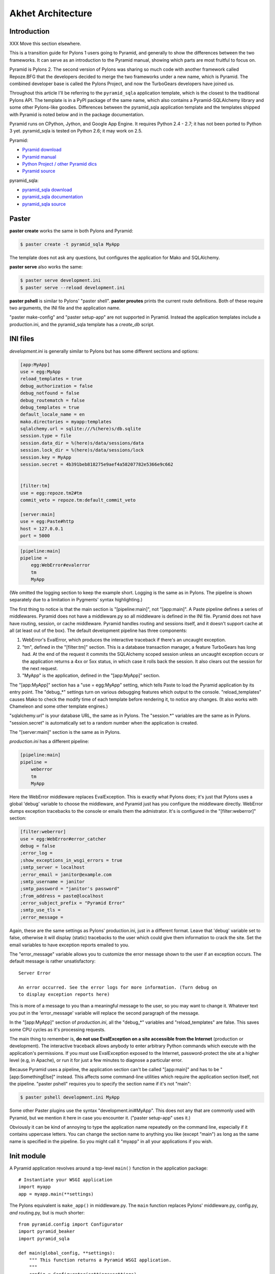 Akhet Architecture
%%%%%%%%%%%%%%%%%%%%%%%

Introduction
============

XXX Move this section elsewhere.

This is a transition guide for Pylons 1 users going to Pyramid, and generally to
show the differences between the two frameworks. It can serve as an
introduction to the Pyramid manual, showing which parts are most fruitful to
focus on.

Pyramid is Pylons 2. The second version of Pylons was sharing so much code with
another framework called Repoze.BFG that the developers decided to merge the two
frameworks under a new name, which is Pyramid. The combined developer base is
called the Pylons Project, and now the TurboGears developers have joined us. 

Throughout this article I'll be referring to the ``pyramid_sqla`` application
template, which is the closest to the traditional Pylons API. The template is
in a PyPI package of the same name, which also contains a Pyramid-SQLAlchemy
library and some other Pylons-like goodies. Differences between the
pyramid_sqla application template and the templates shipped with Pyramid is
noted below and in the package documentation.

Pyramid runs on CPython, Jython, and Google App Engine. It requires Python 2.4
- 2.7; it has not been ported to Python 3 yet. pyramid_sqla is tested on
Python 2.6; it may work on 2.5.


Pyramid:

* `Pyramid download <http://python.org/pypi/pyramid>`_
* `Pyramid manual <http://python.org/pypi/pyramid>`_
* `Python Project / other Pyramid dics <http://docs.pylonsproject.org/>`_
* `Pyramid source <https://github.com/Pylons/pyramid>`_

pyramid_sqla:

* `pyramid_sqla download <http://python.org/pypi/pyramid_sqla>`_
* `pyramid_sqla documentation <https://bytebucket.org/sluggo/pyramid_sqla/wiki/html/index.html>`_
* `pyramid_sqla source <https://bitbucket.org/sluggo/pyramid_sqla/src>`_

Paster
======

**paster create** works the same in both Pylons and Pyramid:

.. code-block:: sh

    $ paster create -t pyramid_sqla MyApp

The template does not ask any questions, but configures the application for
Mako and SQLAlchemy.

**paster serve** also works the same:

.. code-block:: sh

    $ paster serve development.ini
    $ paster serve --reload development.ini

**paster pshell** is similar to Pylons' "paster shell".  **paster proutes**
prints the current route definitions. Both of these require two arguments, the
INI file and the application name.

"paster make-config" and "paster setup-app" are
not supported in Pyramid. Instead the application templates include a
production.ini, and the pyramid_sqla template has a *create_db* script.

INI files
=========

*development.ini* is generally similar to Pylons but has some different sections
and options:

.. code-block:: ini

    [app:MyApp]
    use = egg:MyApp
    reload_templates = true
    debug_authorization = false
    debug_notfound = false
    debug_routematch = false
    debug_templates = true
    default_locale_name = en
    mako.directories = myapp:templates
    sqlalchemy.url = sqlite:///%(here)s/db.sqlite
    session.type = file
    session.data_dir = %(here)s/data/sessions/data
    session.lock_dir = %(here)s/data/sessions/lock
    session.key = MyApp
    session.secret = 4b391beb818275e9aef4a58207782e5366e9c662


    [filter:tm]
    use = egg:repoze.tm2#tm
    commit_veto = repoze.tm:default_commit_veto

    [server:main]
    use = egg:Paste#http
    host = 127.0.0.1
    port = 5000

.. code-block:: ini

    [pipeline:main]
    pipeline =
        egg:WebError#evalerror
        tm
        MyApp

(We omitted the logging section to keep the example short. Logging is the same
as in Pylons. The pipeline is shown separately due to a limitation in Pygments'
syntax highlighting.)

The first thing to notice is that the main section is "[pipeline:main]", not
"[app:main]". A Paste pipeline defines a series of middlewares. Pyramid does
not have a middleware.py so all middleware is defined in the INI file.  Pyramid
does not have have routing, session, or cache middleware. Pyramid handles
routing and sessions itself, and it doesn't support cache at all (at least out
of the box).  The default development pipeline has three components:

1. WebError's EvalError, which produces the interactive traceback if
   there's an uncaught exception.

2. "tm", defined in the "[filter:tm]" section. This is a database transaction
   manager, a feature TurboGears has long had.  At the end of the request it
   commits the SQLAlchemy scoped session unless an uncaught exception occurs or
   the application returns a 4xx or 5xx status, in which case it rolls back
   the session. It also clears out the session for the next request.

3. "MyApp" is the application, defined in the "[app:MyApp]" section.

The "[app:MyApp]" section has a "use = egg:MyApp" setting, which tells Paste to
load the Pyramid application by its entry point. The "debug\_\*" settings turn
on various debugging features which output to the console. "reload_templates"
causes Mako to check the modify time of each template before rendering it, to
notice any changes. (It also works with Chameleon and some other template
engines.)

"sqlalchemy.url" is your database URL, the same as in Pylons. The "session.\*"
variables are the same as in Pylons. "session.secret" is automatically set to a
random number when the application is created.

The "[server:main]" section is the same as in Pylons.

*production.ini* has a different pipeline:

.. code-block:: ini

    [pipeline:main]
    pipeline =
        weberror
        tm
        MyApp

Here the WebError middleware replaces EvalException. This is exactly what
Pylons does; it's just that Pylons uses a global 'debug' variable to choose the
middleware, and Pyramid just has you configure the middleware directly.
WebError dumps exception tracebacks to the console or emails them the
admistrator. It's is configured in the "[filter:weberror]" section:

.. code-block:: ini

    [filter:weberror]
    use = egg:WebError#error_catcher
    debug = false
    ;error_log = 
    ;show_exceptions_in_wsgi_errors = true
    ;smtp_server = localhost
    ;error_email = janitor@example.com
    ;smtp_username = janitor
    ;smtp_password = "janitor's password"
    ;from_address = paste@localhost
    ;error_subject_prefix = "Pyramid Error"
    ;smtp_use_tls =
    ;error_message =

Again, these are the same settings as Pylons' production.ini, just in a
different format.  Leave that 'debug' variable set to false, otherwise it will
display (static) tracebacks to the user which could give them information to
crack the site. Set the email variables to have exception reports emailed to
you.

The "error_message" variable allows you to customize the error message shown to
the user if an exception occurs. The default message is rather unsatisfactory::

    Server Error

    An error occurred. See the error logs for more information. (Turn debug on
    to display exception reports here) 

This is more of a message to you than a meaningful message to the user, so you
may want to change it. Whatever text you put in the 'error_message' variable
will replace the second paragraph of the message.

In the "[app:MyApp]" section of *production.ini*, all the "debug\_\*" variables and
"reload_templates" are false. This saves some CPU cycles as it's processing
requests. 

The main thing to remember is, **do not use EvalException on a site accessible
from the Internet** (production or development). The interactive traceback
allows anybody to enter arbitrary Python commands which execute with the
application's permissions.  If you must use EvalException exposed to the
Internet, password-protect the site at a higher level (e.g, in Apache), or run
it for just a few minutes to diagnose a particular error.

Because Pyramid uses a pipeline, the application section can't be called
"[app:main]" and has to be "[app:SomethingElse]" instead. This affects some
command-line utilities which require the application section itself, not the
pipeline. "paster pshell" requires you to specify the section name if it's not
"main":

.. code-block:: sh

    $ paster pshell development.ini MyApp

Some other Paster plugins use the syntax "development.ini#MyApp". This does not
any that are commonly used with Pyramid, but we mention it here in case you
encounter it. ("paster setup-app" uses it.)

Obviously it can be kind of annoying to type the application name repeatedly on
the command line, especially if it contains uppercase letters.  You can change
the section name to anything you like (except "main") as long as the same name
is specified in the pipeline. So you might call it "myapp" in all your
applications if you wish.

Init module
===========

A Pyramid application revolves around a top-level ``main()`` function in the
application package::

    # Instantiate your WSGI application
    import myapp
    app = myapp.main(**settings)

The Pylons equivalent is ``make_app()`` in middleware.py. The
``main`` function replaces Pylons' middleware.py, config.py, *and* routing.py,
but is much shorter::

    from pyramid.config import Configurator
    import pyramid_beaker
    import pyramid_sqla

    def main(global_config, **settings):
        """ This function returns a Pyramid WSGI application.
        """
        config = Configurator(settings=settings)
        config.include('pyramid_handlers')
        config.include('pyramid_sqla')

        # Initialize database
        pyramid_sqla.add_engine(settings, prefix='sqlalchemy.')

        # Configure Beaker sessions
        session_factory = pyramid_beaker.session_factory_from_settings(settings)
        config.set_session_factory(session_factory)

        # Configure renderers
        config.add_renderer('.html', 'pyramid.mako_templating.renderer_factory')
        config.add_subscriber('myapp.subscribers.add_renderer_globals',
                              'pyramid.events.BeforeRender')

        # Set up routes and views
        config.add_handler('home', '/', 'myapp.handlers:MainHandler',
                           action='index')
        config.add_handler('main', '/{action}', 'myapp.handlers:MainHandler',
            path_info=r'/(?!favicon\.ico|robots\.txt|w3c)')
        config.add_static_route('myapp', 'static', cache_max_age=3600)

        return config.make_wsgi_app()

Line 8 creates a ``Configurator``, which will create the application. (It's not
the application itself.) Lines 9 and 10 add plug-in functionality to the
configurator. The argument is the name of a module that contains an
``includeme()`` function. Line 9 ultimately creates the
``config.add_handler()`` method; line 10 creates the
``config.add_static_route()`` method. 

Line 13 initialize the ``pyramid_sqla`` library. The call creates a SLQAlchemy
engine based on the config file, binds a SQLAlchemy scoped session to the
engine, and binds a declarative base's metadata to the engine. This is all
preparation for using the model. If your application has multiple databases,
you would initialize them all here. How you'd do this depends on how you intend
to use the databases; patterns for different strategies are in the
``pyramid_sqla`` documentation.

Lines 16 and 17 configure the session factory. 

Line 20 tells Pyramid to render *\*.html* templates using Mako. Pyramid out of
the box renders Mako templates with the *\*.mako* or *\*.mak* extensions, and
Chameleon templates with the *\*.pt* extension, but you have to tell it if you
want to use a different extension or another template engine. Third-party
packages are available for using Jinja2 with Pyramid (``pyramid_jinja2``), and
a Genshi emulator using Chameleon (``pyramid_genshi_chameleon``),

Line 21 registers an event subscriber, which will add several Pylons-like
variables to the template namespace whenever a template is rendered.

Lines 25-29 are routing. Pyramid has several different methods for routing, but
``config.add_handler`` is the one closest to Pylons. The method is not actually
part of the Pyramid core but is added by ``pyramid_handlers`` via the
include call in line 9 above.  We'll
explore routing more fully later. For now we'll just say that  that line 25
connects URL "/" to ``myapp.handlers.MainHandler.index()``, and line 27
connects any one-component URL to a same-name method on the ``MainHandler``
class.

Line 29 is equivalent to the *public* directory in Pylons applications. It's
not a standard part of Pyramid, which handles static files a different way, but
this method is closer to the Pylons tradition. Any URLs which did not match a
dynamic route will be compared to the contents of the *myapp/static* directory,
and if a file exists for the URL, it is served. Unlike Pylons, this happens
after the dynamic routes are tried rather than before. This means that any
dynamic route that might accidentally match a static resource must explicitly
exclude that URL. Lines 27-28 are one such route: "/{action}" would match
"/favicon.ico", "/robots.txt", and "/w3c" (the `machine-readable privacy policy
<http://www.w3.org/P3P/>`_ standard), so it has a ``path_info`` argument to
exclude these.

This is just one of several ways to serve static files in Pyramid, each way
having its own advantages and disadvantages. This is discussed below in the
Static Files section.

Line 31 creates and returns a Pyramid WSGI application based on the
configuration.

This short main function -- compared to Pylons' three functions in three
modules -- allows an entire small application to be defined in a single module.
This is useful only for small demos, but the principle leads to a different
developer culture. Pylons' application template is complex enough that most
people don't stray from it, and the documentation emphasizes using "paster
serve" rather than other invocation methods. Pyramid's docs encourage users to
structure everything outside ``main()`` as they wish, and they describe "paster
serve" as just one way to invoke the application.

You can add or modify keys in the ``settings`` dict before instantiating the
Configurator. This can be used to set default settings, override keys in the
config file, change a value's type, or run the settings through a validator to
make sure they're acceptable to the application (and convert their types). You
can also use this to set "global" variables that you can't conveniently put
anywhere else, such as non-SQL database connections.

A bit more about Paster
-----------------------

"paster serve" does several other things besides calling the main function.
It interpolates "%(here)s" placeholders in the INI file, as well as
variables in the "[DEFAULT]" section (which we aren't using here). It
configures logging, and finds the application by looking up the entry point
specified in the 'use' variable. All this can be done by the following code
in both Pyramid and Pylons::

    import logging.config
    import os
    import paste.deploy.loadwsgi as loadwsgi
    ini_path = "/path/to/development.ini"
    logging.config.fileConfig(ini_path)
    app_dir, ini_file = os.path.split(ini_path)
    app = loadwsgi.loadapp("config:" + ini_file, relative_to=app_dir)

Models
======

The default ``pyramid_sqla`` *models.py* looks like this::

    import logging

    import pyramid_sqla as psa
    import sqlalchemy as sa
    import sqlalchemy.orm as orm
    import transaction

    log = logging.getLogger(__name__)

    Base = psa.get_base()
    Session = psa.get_session()


    #class MyModel(Base):
    #    __tablename__ = 'models'
    #
    #    id = sa.Column(sa.Integer, primary_key=True)
    #    name = sa.Column(sa.Unicode(255), nullable=False)

Instead of a ``meta`` module to hold SQLAlchemy's housekeeping objects,
`pyramid_sqla`` provides a library to contain them. This allows you to
structure your models as a single module or a package without a ``meta`` module
and without circular imports. The library provides a SQLAlchemy scoped session,
a place to store and retrieve engines, and a declarative base. You can use any
or all of these features, or ignore them and define the corresponding objects
yourself. A real application would replace the commented ``MyModel`` class with
one or more ORM classes. The example uses SQLAlchemy's "declarative" syntax,
although of course you don't have to. 

View handlers
=============

The default *handlers.py* looks like this::

    import logging

    from pyramid_handlers import action

    #from myapp.models import MyModel

    log = logging.getLogger(__name__)

    class MainHandler(object):
        def __init__(self, request):
            self.request = request

        @action(renderer='index.html')
        def index(self):
            log.debug("testing logging; entered MainHandler.index()")
            return {'project':'myapp'}

This is clearly different from Pylons, and the ``@action`` decorator looks a
bit like TurboGears. The Pyramid developers decided to go with the
return-a-dict approach because it helps in two use cases: (1) unit testing,
where you want to test the data calculated rather than parsing the HTML output,
and (2) cases where the same data is rendered by different templates or
sometimes as a JSON web service. The testing use is configured by default: the
view decorators decorators do not modify the return value or arguments, but
merely set method attributes or interact with the configurator. The
multi-template scenarios are handled by multiple ``@action`` decorators on the
same method: each decorator can specify a different action name, which
determines which URL goes to it, while using the same view callable.

Pyramid does not have a base handler, although you can create your own to save
``self.request`` and define any shared methods. 

If you have any handler-wide variables you want to pass to template, one trick
is to assign them as attributes to ``self.request.tmpl_context``. That's the
same as as pylons.tmpl_context except it's not a global; it's just an empty
object used to pass request-local data to the template or between handler
methods. Note that non-template renderers such as "json" generally ignore it,
so it's really only useful for HTML-only data like which stylesheet to use.

``index`` is a view method. Its ``@action`` decorator has a ``renderer`` arg
naming a template (defined in *myapp/templates/index.html*). The method itself
does a trivial example of logging and then returns a dict of template variables.

Let's go back to the route that points to this view. ::

    config.add_handler('home', '/', 'myapp.handlers:MainHandler',
                       action='index')

This route is triggered whenever the URL is "/". It  instantiates
``MainHandler``, and calls its ``index`` method. The ``@action`` decorator sets
up a renderer for the view. The renderer takes the view's return value (a
dict), invokes the specified template (index.html) using the dict's variables,
and creates a Response to return to the router. This is the most common pattern
in a Pylons-like Pyramid application. The view also has the option of creating
and returning a Response itself; in this case the renderer will be bypassed. 

Redirecting and HTTP errors
---------------------------

To issue a redirect inside a view, return an HTTPFound::

    from pyramid.httpexceptions import HTTPFound

    def myview(self):
        return HTTPFound(location=request.route_url("foo"))
        # Or to redirect to an external site
        return HTTPFound(location="http://example.com/")

You can return other HTTP errors the same way: ``HTTPNotFound``, ``HTTPGone``,
``HTTPForbidden``, ``HTTPUnauthorized``, ``HTTPInternalServerError``, etc.
These are all subclasses of both ``Response`` and ``Exception``.  Although you
can raise them, Pyramid prefers that you return them instead.

If you intend to raise them, you have to do two extra things. One, define an
exception view for each one that returns the exception object itself
(``request.exception``). Two, if you want to be compatible with Python 2.4 and
2.3, do ``raise HTTPNotFound().exception()`` rather than raising the instance
directly. HTTP exceptions are new-style classes which can't be raised in Python
2.4 or 2.3.  See the Views chapter in the Pyramid manual for details on
exception views and raising HTTP exceptions.

Pyramid catches two non-HTTP exceptions by default,
``pyramid.exceptions.NotFound`` and ``pyramid.exceptions.Forbidden``, which
it sends to the Not Found View and the Forbidden View respectively. You can
override these views to display custom HTML pages.

app_globals and cache
---------------------

Pyramid does not currently have an equivalent to Pylons "app_globals" and
"cache" variables. For "app_globals" you can use the Pyramid registry or
abuse "settings" (the config variables from the INI file, available as
``request.registry.settings``). You can also use ordinary module globals or
class attributes, provided  you don't run multiple instances of Pyramid
applications in the same process. (Pyramid does not encourage multiple
applications per process anyway. Instead Pyramid recommends its extensibility
features such as its Zope Component Architecture, which allow you to write
pieces of code to interfaces and plug them into a single application.)

For caching, you can configure Beaker caching the same way Pylons does, but
this has not been currently documented. `One user's recommendation`_. Perhaps
make a cache object in the registry or settings?

.. _One user's recommendation: http://groups.google.com/group/pylons-devel/browse_thread/thread/b628bc639711889c

More on routing and traversal
=============================

Routing methods and view decorators
-----------------------------------

Pyramid has several routing methods and view decorators. The ones we've seen,
from the ``pyramid_handlers`` package, are:

.. function:: @action(\*\*kw)

   I make a method in a class into a *view* method, which
   ``config.add_handler`` can connect to a URL pattern. By definition, any class
   that contains view methods is a view handler. My most interesting args are 
   'name' and 'renderer'. If 'name' is NOT specified, the action name is the
   same as the method name. If 'name' IS specified, the action name can be
   different. If 'renderer' is specified, it indicates a renderer or template
   (and the template's extension indicates a renderer). If multiple ``@action``
   decorators are put on a single method, each must have a different name, and
   they presumably will have different renderers too.

.. method:: config.add_handler(name, pattern, handler, action=None, \*\*kw)

   I create a route connecting the URL pattern to the handler class. If
   'action' is specified, I connect the route to that specific action (a method
   decorated with the ``@action`` decorator). If 'action' is not specified, the
   pattern must contain a "{action}" placeholder. In that case I scan the
   handler class for all possible actions. It is an error to specify both "{action}"
   and an ``action`` arg. I pass extra keyword args to ``config.add_route``,
   and keyword args in the ``@action`` decorator to ``config.add_view``.

``config.add_handler`` calls two lower-level methods which you can also call
directly:

.. method:: config.add_route(name, pattern, \*\*kw)

   Create a route connecting a URL pattern directly to a view callable outside
   a handler.  The view is specified with a 'view' arg. If the view is a
   function, it must take a Request argument and return a Response (or any
   object with the three required attributes). If it's a class, the constructor
   takes the Request argument and the specified method (``.__call__`` by
   default) is called with no arguments.

.. method:: config.add_view(\*\*kw)

   I register a view (specified with a 'view' arg). In URL dispatch, you
   normally don't call this directly but let ``config.add_handler`` or
   ``config.add_route`` call it for you. In traversal, you call this to
   register a view. The 'name' argument is the view name, which is used by
   traversal to choose which view to invoke.

Two others you should know about:

.. function:: config.scan(package=None)

   I scan the specified package (which may be an asset spec) and import all its
   modules recursively, looking for functions decorated with ``@view_config``.
   For each such function, I call ``add_view`` passing the decorator's args to
   it. I can also scan a package, in which case all submodules in the package
   are recursively scanned. If no package is specified, I scan the caller's
   package (i.e., the entire application). 
   
   I can also be called for my side effect of importing all of a package's
   modules even if none of them contain ``@view_config``.

.. function:: @view_config(\*\*kw)

   I decorate a function so that ``config.scan`` will recognize it as a view
   callable, and I also hold ``add_view`` arguments that ``config.scan`` will
   pick up and apply.  I can also decorate a class or a method in a class.


Route arguments and predicates
------------------------------

``config.add_handler`` accepts a large number of keyword
arguments. We'll list the ones most commonly used with Pylons-like applications
here. For full documentation see the `add_route
<http://docs.pylonsproject.org/projects/pyramid/1.0/api/config.html#pyramid.config.Configurator.add_route>`_
API. Most of these arguments can also be used with ``config.add_route``.

The arguments are divided into *predicate arguments* and *non-predicate
arguments*.  Predicate arguments determine whether the route matches the
current request: all predicates must pass in order for the route to be chosen.

name

    [Non-predicate] The first positional arg; required. This must be a unique name
    for the route, and is used in views and templates to generate the URL.

pattern

    [Predicate] The second positional arg; required. This is the URL path with
    optional "{variable}" placeholders; e.g., "/articles/{id}" or
    "/abc/{filename}.html". The leading slash is optional. By default the
    placeholder matches all characters up to a slash, but you can specify a
    regex to make it match less (e.g., "{variable:\d+}" for a numeric variable)
    or more ("{variable:.*}" to match the entire rest of the URL including
    slashes). The substrings matched by the placeholders will be available as
    *request.matchdict* in the view.

    A wildcard syntax "\*varname" matches the rest of the URL and puts it into
    the matchdict as a tuple of segments instead of a single string.  So a
    pattern "/foo/{action}/\*fizzle" would match a URL "/foo/edit/a/1" and
    produce a matchdict ``{'action': u'edit', 'fizzle': (u'a', u'1')}``.

    Two special wildcards exist, "\*traverse" and "\*subpath". These are used
    in advanced cases to do traversal on the right side of the URL, and should
    be avoided otherwise.

factory

    [Non-predicate] A callable (or asset spec). In URL dispatch, this returns a
    *root resource* which is also used as the *context*. If you don't specify
    this, a default root will be used. In traversal, the root contains one
    or more resources, and one of them will be chosen as the context.

xhr

    [Predicate] True if the request must have an "X-Reqested-With" header. Some
    Javascript libraries (JQuery, Prototype, etc) set this header in AJAX
    requests.

request_method

    [Predicate] An HTTP method: "GET", "POST", "HEAD", "DELETE", "PUT". Only
    requests of this type will match the route.

path_info

    [Predicate] A regex compared to the URL path (the part of the URL after the
    application prefix but before the query string). The URL must match this
    regex in order for the route to match the request.

request_param

    [Predicate] If the value doesn't contain "=" (e.g., "q"), the request must
    have the specified parameter (a GET or POST variable). If it does contain
    "=" (e.g., "name=value"), the parameter must have the specified value.

header

    [Predicate] If the value doesn't contain ":"; it  specifies an HTTP header
    which must be present in the request (e.g., "If-Modified-Since"). If it
    does contain ":", the right side is a regex which the header value must
    match; e.g., "User-Agent:Mozilla/.\*". The header name is case insensitive.

accept

    [Predicate] A MIME type such as "text/plain", or a wildcard MIME type with
    a star on the right side ("text/\*") or two stars ("\*/\*"). The request
    must have an "Accept:" header containing a matching MIME type.

custom_predicates

    [Predicate] A sequence of callables which will be called in order to
    determine whether the route matches the request. The callables should
    return ``True`` or ``False``. If any callable returns ``False``, the route
    will not match the request. The callables are called with two arguments,
    ``info`` and ``request``. ``request`` is the current request. ``info`` is a
    dict which contains the following::
    
        info["match"]  =>  the match dict for the current route
        info["route"].name  =>  the name of the current route
        info["route"].pattern  =>  the URL pattern of the current route

    Use custom predicates argument when none of the other predicate args fit
    your situation.  See
    <http://docs.pylonsproject.org/projects/pyramid/1.0/narr/urldispatch.html#custom-route-predicates>`
    in the Pyramid manual for examples.

    You can modify the match dict to affect how the view will see it. For
    instance, you can look up a model object based on its ID and put the object
    in the match dict under another key. If the record is not found in the
    model, you can return False to prevent the route from matching the request;
    this will ultimately case HTTPNotFound if no other route or traversal
    matches the URL.  The difference between doing this and returning
    HTTPNotFound in the view is that in the latter case the following routes
    and traversal will never be consulted. That may or may not be an advantage
    depending on your application.

View arguments
--------------

These can be specified in ``@action``, ``@view_config``, and
``config.add_view``.  ``config.add_route`` has counterparts to some of these,
such as 'view_permission'. 

view

    A view callable (or asset spec). Useful only in ``config.add_view`` because
    the decorators already know the view.

name

    The view name. With view handlers it's the same as the route's 'action',
    and by default is the same name as the view callable. In traversal it's used
    to look up a view by name.

renderer

    The name of a renderer or template (whose extension indicates the
    renderer). A renderer converts a view's return value into a Response.
    Template renderers expect the view to return a dict. Non-template renderers
    include "json" which serializes the result to JSON, and "string" which
    calls ``str()`` on the result unless it's already a Unicode object.  If you
    don't specify a renderer, the view must return a Response object itself (or
    any object having three particular attributes). The View can also return a
    Response object to bypass the renderer.  HTTP errors such as HTTPNotFound
    also bypass the renderer.
   
permission

    A string permission name. This is discussed in the Authorization section
    below.
    
wrapper

    The name of another view which will be called after this view returns. This
    makes it possible to chain views together. (XXX Is this compatible with
    view handlers?)

The request object
==================

The Request object contains all information about the current request state and
application state. It's available as ``self.request`` in handler views, the
``request`` arg in view functions, and the ``request`` variable in templates.
(In other places you can get it via
``pyramid.threadlocal.get_current_request()``, but you really shouldn't except in
unit tests or pshell. If something you call from the view requires it, pass it
as an argument.)

Pyramid's Request_ object is a subclass of WebOb.Request_ just like
pylons.request is, so it contains all the same attributes in methods like
``params``, ``GET``, ``POST``, ``headers``, ``method``, ``charset``, ``date``,
``environ``, ``body``, ``body_file``. 
so it contains all 
attributes and methods.  The following are specific to Pyramid.

Special Pyramid attributes and methods
--------------------------------------

.. attribute:: context

   The request context, used mainly in authorization and traversal.

.. attribute:: matchdict

   The routing match dict, whose keys are the placeholders in the route
   pattern, and whose values are the substrings matched by those placeholders.
   ``None`` if no route matched the URL (which would occur only with
   traversal).

.. attribute:: matched_route

   The route object that matched the URL. It has ``.name`` and ``.pattern``
   attributes.

.. attribute:: registry

   The Pyramid registry, which is global to the application.

.. attribute:: registry.settings

   The settings parsed from the INI file.
    
.. attribute:: session

   The session.

.. attribute:: tmpl_context

   An empty object used to pass data to the template or between methods in the
   view handler. Equivalent to "pylons.tmpl_context". This is mainly used in
   the handler's constructor to pass handler-wide data to the template without
   having to make the view method put it in its return dict. This object is
   available as the ``c`` variable in templates, and in views you can assign it
   to a local variable ``c`` for convenience.

.. attribute:: root, subpath, traversed, view_name

   Attributes useful with traversal.

.. attribute:: virtual_root, virtual_root_path

   Attributes useful in virtual hosting.

.. attribute:: exception

   Defined only in the exception view or in certain callbacks. It indicates the
   exception that was raised, or ``None`` if no exception.

.. attribute:: get_response(app, catch_exc_info=False)

   Call another WSGI application and return a Response. This can be used in a
   view to delegate to an external WSGI application.

URL generation methods
----------------------

.. method:: route_path(route_name, \*elements, \*\*kw)

   Generate a URL by route name. Equivalent to "pylons.url(route_name,
   \*\*kw)".  XXX What are 'elements'?

.. method:: route_url(route_name, \*elements, \*\*kw)

   Same as ``route_path`` but include the scheme and domain. Equivalent to
   "pylons.url(route_name, qualified=True, \*\*kw)".

.. method:: resource_url(resource, \*elements, \*\*kw)

   Generate a URL to a resource. This is mainly used with traversal, and is not
   useful in a pure Pylons-like application.

.. method:: static_url(path, \*\*kw)

   Generate a URL to a static resource defined with
   ``config.add_static_view()``. This is not useful with the default
   ``pyramid_sqla`` application template, which uses
   ``config.add_static_route()`` instead of ``config.add_static_view()``. 

Path attributes
---------------

These correspond to parts of the request URL.

.. attribute:: path

    The full URL path including SCRIPT_NAME and PATH_INFO, but not including
    the scheme, host, or query string. 

.. attribute:: application_url

    A partial URL including the scheme, host, and SCRIPT_NAME. 

.. attribute:: script_name

    The first part of the URL path corresponding to the application itself.
    It's either empty or starts with a slash, but does not end with a slash.
    E.g., "" or "/my-application".

.. attribute:: path_info

    The part of the URL path after the SCRIPT_NAME. This is the part the
    application is responsible for parsing. It always starts with a slash and
    does not include the query string.  In certain situations, segments are
    moved from path_info to script_name. 

.. attribute:: path_qs

    The full URL path with query string, but without the scheme or host.

.. attribute:: path_url

    The absolute URL including the scheme, host, script_name, and path_info,
    but not the query string.

.. attribute:: scheme, script_name, path_info, query_string

     Individual parts of the URL.

.. attribute:: url

     The complete URL including scheme, host, script_name, path_info, and query
     string.

Attributes affecting the response
---------------------------------

The following attributes tell the renderer what kind of Response to create.

.. attribute:: response_status

   The response status in WSGI format (e.g., "200 OK").

.. attribute:: response_content_type

   The MIME type of the response; e.g., "text/xml".

.. attribute:: response_charset

   The charcter set of the response (e.g., "utf-8").

.. attribute:: response_headerlist

   A list of tuples representing HTTP headers to be set in the response.
   E.g., ``[('Set-Cookie', 'abc=123'), ('X-My-Header', 'foo')]``.

.. attribute:: response_cache_for

   A value in seconds which will influence the "Cache-Control" and "Expires"
   headers in the response.

Callbacks
---------

.. method:: add_response_callback(callback)

    Push a callback function to be called after the response is created. The
    function will be called as ``callback(request, response)``. You may modify
    the response. Callbacks will be called in the order pushed. Callbacks will
    not be called if an exception occurs.

.. method:: add_finished_callback(callback)

    Push a callback function to be called at the end of request processing,
    even if an exception occurs. The function will be called as
    ``callback(request)``. You can't use this to modify the effective
    response.

.. _Request: http://docs.pylonsproject.org/projects/pyramid/1.0/api/request.html
.. _WebOb.Request: http://pythonpaste.org/webob/reference.html#id1

Templates
=========

Pyramid has built-in support for Mako and Chameleon templates. Chameleon runs
only on CPython and Google App Engine, not on Jython or other platforms. Jinja2
support is available via the ``pyramid_jinja2`` package on PyPI, and a Genshi
emulator using Chameleon is in the ``pyramid_chameleon_genshi`` package.

Whenever a renderer invokes a template, the template namespace includes all the
variables in the view's return dict, plus the following:

.. attribute:: request

   The current request.

.. attribute:: context

   The context (same as ``request.context``).

.. attribute:: renderer_name

   The fully-qualified renderer name; e.g., "myapp:templates/foo.mako".

.. attribute:: renderer_info

   An object with attributes ``name``, ``package``, and ``type``.

The subscriber in your application adds the following additional variables:

.. attribute:: c, tmpl_context

   ``request.tmpl_context``

.. attribute:: h

   The helpers module, defined as "myapp.helpers". This is set by a subscriber
   callback in your application; it is not built into Pyramid. 

.. attribute:: session

   ``request.session``.

.. attribute:: url

   ``request.route_url``.

If you need to fill a template within view code or elsewhere, do this::

    from pyramid.renderers import render
    variables = {"foo": "bar"}
    html = render("mytemplate.mako", variables, request=request)

There's also a ``render_to_response`` function which invokes the template and
returns a Response, but usually it's easier to let ``@action`` or
``@view_config`` do this.

For further information on templating see the Templates section in the Pyramid
manual, the Mako manual, and the Chameleon manual.  You can customize Mako's
TemplateLookup by setting "mako.*" variables in the INI file.

Most applications using Mako will define a site template something like this:

.. code-block:: mako

   <!DOCTYPE html>
   <html>
     <head>
       <title>${self.title()}</title>
       <link rel="stylesheet" href="${application_url}/default.css"
           type="text/css" />
     </head>
     <body>

   <!-- *** BEGIN page content *** -->
   ${self.body()}
   <!-- *** END page content *** -->
     </body>
   </html>
   <%def name="title()" />

Then the page templates can inherit it like so:

.. code-block:: mako

   <%inherit file="/site.html" />
   <%def name="title()">My Title</def>
   ... rest of page content goes here ...

Static files
============

Pyramid has five ways to serve static files. Each algorithm has different
advantages and limitations, and requires a different way to generate static
URLs.

``config.add_static_route``

    This is the default algorithm in the ``pyramid_sqla`` application template,
    and is closest to Pylons. It serves the static directory as an overlay on
    "/", so that URL "/robots.txt" serves "myapp/static/robots.txt", and URL
    "/images/logo.png" serves "myapp/static/images/logo.png". If the file does
    not exist, the route will not match the URL and Pyramid will try the next
    route or traversal. You cannot use any of the URL generation methods with
    this; instead you can put a literal URL like
    "${application_url}/images/logo.png" in your template. 

    Usage::

        config.include('pyramid_sqla')
        config.add_static_route('myapp', 'static', cache_max_age=3600)
        # Arg 1 is the Python package containing the static files.
        # Arg 2 is the subdirectory in the package containing the files.

``config.add_static_view``

    This is Pyramid's default algorithm. It mounts a static directory under a
    URL prefix such as "/static". It is not an overlay; it takes over the URL
    prefix completely. So URL "/static/images/logo.png" serves file
    "myapp/static/images/logo.png". You cannot serve top-level static files like
    "/robots.txt" and "/favicon.ico" using this method; you'll have to serve
    them another way. 

    Usage::

        config.add_static_view("static", "myapp:static")
        # Arg 1 is the view name which is also the URL prefix.
        # It can also be the URL of an external static webserver.
        # Arg 2 is an asset spec referring to the static directory/

    To generate "/static/images/logo.png" in a Mako template, which will serve
    "myapp/static/images/logo.png":

    .. code-block:: mako

       href="${request.static_url('myapp:static/images/logo.png')}

    One advantage of add_static_view is that you can copy the static directory
    to an external static webserver in production, and static_url will
    automatically generate the external URL:

    .. code-block:: ini

        # In INI file
        static_assets = "static"
        # -OR-
        static_assets = "http://staticserver.com/"

    ..  code-block:: python

        config.add_static_view(settings["static_assets"], "myapp:static")

    .. code-block:: mako

        href="${request.static_url('myapp:static/images/logo.png')}"
        ## Generates URL "http://staticserver.com/static/images/logo.png"

Other ways

    There are three other ways to serve static files. One is to write a custom
    view callable to serve the file; an example is in the Static Assets section
    of the Pyramid manual. Another is to use ``paste.fileapp.FileApp`` or
    ``paste.fileapp.DirectoryApp`` in a view. These three ways can be used with
    ``request.route_url()`` because the route is an ordinary route. The
    advantage of these three ways is that they can serve a static file or
    directory from a normal view callable, and the view can be protected
    separately using the usual authorization mechanism.

Session, flash messages, and secure forms
=========================================

Pyramid's session object is ``request.session``. It has its own interface but
uses Beaker on the back end, and is configured in the INI file the same way as
Pylons' session. Like Pylons' session, it's a dict-like object and can store
any pickleable values. Unlike Pylons session, you don't have to call
``session.save()`` after adding or replacing a key because Pyramid does it for
you, but you do have to call
``session.changed()`` when you modify a mutable value in place.  You can call
``session.invalidate()`` to discard the session data at the end of the request.
``session.created`` is an integer timestamp in Unix ticks telling when the
session was created, and ``session.new`` is true if it was created during this
request (as opposed to being loaded from persistent storage).

Pyramid sessions have two extra features: flash messages and a secure form
token. These replace ``webhelpers.pylonslib.flash`` and
``webhelpers.pylonslib.secure_form``, which are incompatible with Pyramid.

Flash messages are a session-based queue. You can push a message to be
displayed on the next request, such as before redirecting. This is often used 
after form submissions, to push a success or failure message before redirecting
to the record's main screen. (This is different from form validation, which
normally redisplays the form with error messages if the data is rejected.)

To push a message, call ``request.session.flash("My message.")`` The message is
normally text but it can be any object. Your site template will then have to
call ``request.session.pop_flash()`` to retrieve the list of messages, and
display then as it wishes, perhaps in <div>'s or a <ul>. The queue is
automatically cleared when the messages are popped, to ensure they are
displayed only once.

The full signature for the flash method is::

    session.flash(message, queue='', allow_duplicate=True)

You can have as many message queues as you wish, each with a different string
name. You can use this to display warnings differently from errors, or to show
different kinds of messages at different places on the page. If
``allow_duplicate`` is false, the message will not be inserted if an identical
message already exists in that queue. The ``session.pop_flash`` method also takes a
queue argument to specify a queue. You can also use ``session.peek_flash`` to
look at the messages without deleting them from the queue.

The secure form token prevents cross-site request forgery (CSRF)
attacts. Call ``session.get_csrf_token()`` to get the session's token, which is
a random string. (The first time it's called, it will create a new random token and
store it in the session. Thereafter it will return the same token.) Put the
token in a hidden form field. When the form submission comes back in the next
request, call ``session.get_csrf_token()`` again and compare it to the hidden
field's value; they should be the same. If the form data is missing the field
or the value is different, reject the request, perhaps by returning a forbidden
status. ``session.new_csrf_token()`` always returns a new token, overwriting
the previous one if it exists.

WebHelpers and forms
====================

Most of WebHelpers works with Pyramid, including the popular
``webhelpers.html`` subpackage, ``webhelpers.text``, and ``webhelpers.number``.
Pyramid does not depend on WebHelpers so you'll have to add the dependency to
your application if you want to use it.  The only part that doesn't work with
Pyramid is the ``webhelpers.pylonslib`` subpackage, which depends on Pylons'
special globals.

``webhelpers.paginate`` is mostly compatible, except that if you want to use the
``Page.pager()`` method, you have to create your own URL generator callback and
pass it to the constructor. Pyramid does not have ``pylons.url`` or
``route.url_for`` globals, so Paginate can't calculate the other page's URLs
otherwise.  Here's one way to create a URL generator::

    from webhelpers.paginate import Page
    from webhelpers.util import update_params

    # Inside a view method -- ``self`` comes from the surrounding scope.
    def url_generator(page):
        return update_params(self.request.path_qs, page=page) 
    records = Page(collection, page=1, items_per_page=20, url=url_generator)

The WebHelpers' developers have discussed adding another constructor arg for
the current URL, but WebHelpers has already had so many URL generation schemes
added to it that there's some reluctance to add more. Also, if WebHelpers
changed the 'page' parameter, it wouldn't work with URLs that use a different
parameter name or put the page number in the URL path.


Authentication and Authorization
================================

XXX

Shell
=====

.. code-block:: sh

    $ paster pshell development.ini MyApp
    Python 2.6.6 (r266:84292, Sep 15 2010, 15:52:39) 
    [GCC 4.4.5] on linux2
    Type "help" for more information. "root" is the Pyramid app root object, "registry" is the Pyramid registry object.
    >>> registry.settings["sqlalchemy.url"]
    'sqlite:////home/sluggo/exp/pyramid-docs/main/workspace/MyApp/db.sqlite'
    >>> import pyramid.threadlocal
    >>> req = pyramid.threadlocal.get_current_request()
    >>> 


Testing
=======

XXX

Deployment
==========

Deployment is the same for Pyramid as for Pylons. Use "paster serve" with
mod_proxy, or mod_wsgi, or whatever else you prefer. 

Internationalization
====================

XXX Support exists. I've never done this so I can't explain it.

Other Pyramid features
======================

XXX Events, hooks, extending (ZCA), ZCML.
